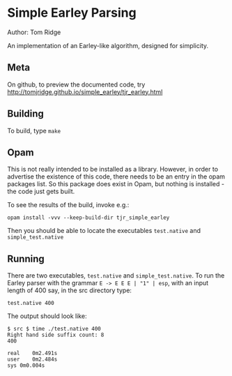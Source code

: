 * Simple Earley Parsing
Author: Tom Ridge

An implementation of an Earley-like algorithm, designed for
simplicity.

** Meta

On github, to preview the documented code, try http://tomjridge.github.io/simple_earley/tjr_earley.html



** Building

To build, type ~make~


** Opam

This is not really intended to be installed as a library. However, in
order to advertise the existence of this code, there needs to be an
entry in the opam packages list. So this package does exist in Opam,
but nothing is installed - the code just gets built.

To see the results of the build, invoke e.g.:

#+BEGIN_SRC
opam install -vvv --keep-build-dir tjr_simple_earley 
#+END_SRC

Then you should be able to locate the executables ~test.native~ and
~simple_test.native~



** Running

There are two executables, ~test.native~ and ~simple_test.native~. To
run the Earley parser with the grammar ~E -> E E E | "1" | esp~, with
an input length of 400 say, in the src directory type:

#+BEGIN_SRC
test.native 400
#+END_SRC

The output should look like:

#+BEGIN_SRC
$ src $ time ./test.native 400
Right hand side suffix count: 8
400

real	0m2.491s
user	0m2.484s
sys	0m0.004s
#+END_SRC

